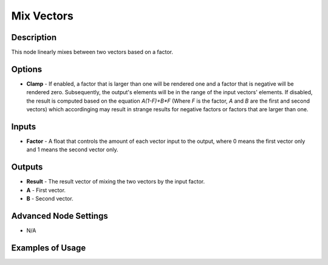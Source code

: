Mix Vectors
===========

Description
-----------

This node linearly mixes between two vectors based on a factor.

.. image:: images/mix_vectors_node.png
   :width: 160pt

Options
-------

- **Clamp** - If enabled, a factor that is larger than one will be rendered one and a factor that is negative will be rendered zero. Subsequently, the output's elements will be in the range of the input vectors' elements. If disabled, the result is computed based on the equation `A(1-F)+B*F` (Where `F` is the factor, `A` and `B` are the first and second vectors) which accordinging may result in strange results for negative factors or factors that are larger than one.

Inputs
------

- **Factor** - A float that controls the amount of each vector input to the output, where 0 means the first vector only and 1 means the second vector only.


Outputs
-------

- **Result** - The result vector of mixing the two vectors by the input factor.
- **A** - First vector.
- **B** - Second vector.

Advanced Node Settings
----------------------

- N/A

Examples of Usage
-----------------

.. image:: gifs/mix_vectors_node_example.gif
